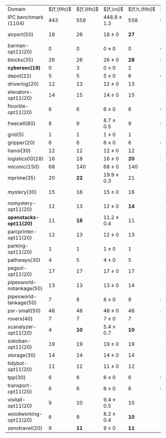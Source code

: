 #+OPTIONS: ':nil *:t -:t ::t <:t H:3 \n:nil ^:t arch:headline author:t
#+OPTIONS: c:nil creator:nil d:(not "LOGBOOK") date:t e:t email:nil f:t
#+OPTIONS: inline:t num:t p:nil pri:nil prop:nil stat:t tags:t tasks:t
#+OPTIONS: tex:t timestamp:t title:t toc:nil todo:t |:t
#+LANGUAGE: en
#+SELECT_TAGS: export
#+EXCLUDE_TAGS: noexport
#+CREATOR: Emacs 24.3.1 (Org mode 8.3.4)

#+ATTR_LATEX: :align |r|*{2}{ccc|}
| Domain                   | $[f,\fifo]$ | $[f,\lifo]$ | $[f,\ro]$       | $[f,h,\fifo]$ | $[f,h,\lifo]$ | $[f,h,\ro]$     |
| IPC benchmark (1104)     |         443 |         558 | 448.9 $\pm$ 1.3 |           558 |         *565* | 558.9 $\pm$ 2.1 |
| airport(50)              |          18 |          26 | 18 $\pm$ 0      |          *27* |            26 | 25.7 $\pm$ 0.5  |
| barman-opt11(20)         |           0 |           0 | 0 $\pm$ 0       |             0 |             0 | 0 $\pm$ 0       |
| blocks(35)               |          26 |          26 | 26 $\pm$ 0      |          *28* |          *28* | *28* $\pm$ 0    |
| *cybersec(19)*           |           0 |           3 | 0 $\pm$ 0       |             2 |             3 | *3.9* $\pm$ 1.1 |
| depot(22)                |           5 |           5 | 5 $\pm$ 0       |             6 |             6 | 6 $\pm$ 0       |
| driverlog(20)            |          12 |          13 | 12 $\pm$ 0      |            13 |            13 | 13 $\pm$ 0      |
| elevators-opt11(20)      |          14 |          15 | 14 $\pm$ 0      |            15 |            15 | 15 $\pm$ 0      |
| floortile-opt11(20)      |           6 |           6 | 6 $\pm$ 0       |             6 |             6 | 6 $\pm$ 0       |
| freecell(80)             |           8 |           9 | 8.7 $\pm$ 0.5   |             9 |             9 | 9 $\pm$ 0       |
| grid(5)                  |           1 |           1 | 1 $\pm$ 0       |             1 |             1 | 1 $\pm$ 0       |
| gripper(20)              |           6 |           6 | 6 $\pm$ 0       |             6 |             6 | 6 $\pm$ 0       |
| hanoi(30)                |          12 |          12 | 12 $\pm$ 0      |            12 |            12 | 12 $\pm$ 0      |
| logistics00(28)          |          16 |          18 | 16 $\pm$ 0      |          *20* |          *20* | *20* $\pm$ 0    |
| miconic(150)             |          68 |         140 | 68 $\pm$ 0      |           140 |           140 | 140 $\pm$ 0     |
| mprime(35)               |          20 |        *22* | 19.9 $\pm$ 0.3  |            21 |            21 | 20.9 $\pm$ 0.3  |
| mystery(30)              |          15 |          16 | 15 $\pm$ 0      |            16 |            16 | 15.2 $\pm$ 0.4  |
| nomystery-opt11(20)      |          12 |          13 | 12 $\pm$ 0      |          *14* |          *14* | *14* $\pm$ 0    |
| *openstacks-opt11(20)*   |          11 |        *18* | 11.2 $\pm$ 0.4  |            11 |          *18* | 11.7 $\pm$ 0.5  |
| parcprinter-opt11(20)    |          12 |          13 | 12 $\pm$ 0      |            13 |            13 | 13 $\pm$ 0      |
| parking-opt11(20)        |           1 |           1 | 1 $\pm$ 0       |             1 |             1 | 1 $\pm$ 0       |
| pathways(30)             |           4 |           5 | 4 $\pm$ 0       |             5 |             5 | 5 $\pm$ 0       |
| pegsol-opt11(20)         |          17 |          17 | 17 $\pm$ 0      |            17 |            17 | 17 $\pm$ 0      |
| pipesworld-notankage(50) |          13 |          13 | 13 $\pm$ 0      |            14 |            14 | 14.6 $\pm$ 0.5  |
| pipesworld-tankage(50)   |           7 |           8 | 8 $\pm$ 0       |             8 |             8 | 8 $\pm$ 0       |
| psr-small(50)            |          48 |          48 | 48 $\pm$ 0      |            48 |            48 | 48 $\pm$ 0      |
| rovers(40)               |           7 |           7 | 7 $\pm$ 0       |             7 |             7 | 7 $\pm$ 0       |
| scanalyzer-opt11(20)     |           4 |        *10* | 5.4 $\pm$ 0.7   |          *10* |          *10* | *10* $\pm$ 0    |
| sokoban-opt11(20)        |          19 |          19 | 19 $\pm$ 0      |            19 |            19 | 19 $\pm$ 0      |
| storage(30)              |          14 |          14 | 14 $\pm$ 0      |            14 |            14 | 14 $\pm$ 0      |
| tidybot-opt11(20)        |          11 |          12 | 11 $\pm$ 0      |            12 |            12 | 12 $\pm$ 0      |
| tpp(30)                  |           6 |           6 | 6 $\pm$ 0       |             6 |             6 | 6 $\pm$ 0       |
| transport-opt11(20)      |           6 |           6 | 6 $\pm$ 0       |             6 |             6 | 6 $\pm$ 0       |
| visitall-opt11(20)       |           9 |          10 | 9.4 $\pm$ 0.5   |            10 |            10 | 10 $\pm$ 0      |
| woodworking-opt11(20)    |           6 |           9 | 8.2 $\pm$ 0.4   |          *10* |          *10* | *10* $\pm$ 0    |
| zenotravel(20)           |           9 |        *11* | 9 $\pm$ 0       |          *11* |          *11* | *11* $\pm$ 0    |

